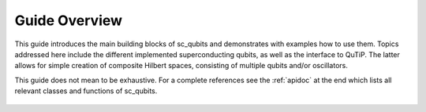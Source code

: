 .. sc_qubits
   Copyright (C) 2017 and later, Jens Koch & Peter Groszkowski

.. _overview:

******************
Guide Overview
******************

This guide introduces the main building blocks of sc_qubits and demonstrates with examples how to use them.
Topics addressed here include the different implemented superconducting qubits, as well as the interface to
QuTiP. The latter allows for simple creation of composite Hilbert spaces, consisting of multiple qubits and/or
oscillators.

This guide does not mean to be exhaustive. For a complete references see  the :ref:`apidoc` at the end which lists all relevant classes and functions of sc_qubits.


.. _figure-sc_qubits_org:

.. figure:: ../tree-gen/tree.png
   :align: center
   :figwidth: 100%
